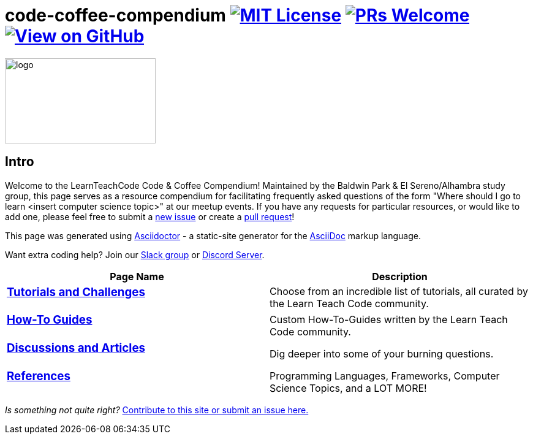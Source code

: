 = code-coffee-compendium image:https://img.shields.io/badge/License-MIT-yellow.svg[MIT License, link=https://opensource.org/licenses/MIT] image:https://img.shields.io/badge/PRs-welcome-brightgreen.svg?style=flat-square[PRs Welcome, link=http://makeapullrequest.com] image:https://img.shields.io/badge/View%20on-GitHub-orange[View on GitHub, link=https://github.com/LearnTeachCode/code-coffee-compendium/]

image:/code_coffeelogo.png[logo,246,139]

== Intro
Welcome to the LearnTeachCode Code & Coffee Compendium! Maintained by the Baldwin Park & El Sereno/Alhambra study group, this page serves as a resource compendium for facilitating frequently asked questions of the form "Where should I go to learn <insert computer science topic>" at our meetup events. If you have any requests for particular resources, or would like to add one, please feel free to submit a https://github.com/LearnTeachCode/code-coffee-compendium/issues/new[new issue] or create a https://help.github.com/en/articles/creating-a-pull-request-from-a-fork[pull request]!

This page was generated using https://asciidoctor.org/[Asciidoctor] - a static-site generator for the https://asciidoctor.org/docs/asciidoc-syntax-quick-reference[AsciiDoc] markup language.

Want extra coding help? Join our https://learnteachcode.org/slack[Slack group] or https://discord.gg/uS8eHD6[Discord Server].

[%header,cols=2]

|===

|Page Name |Description

a|
=== link:../tutorials/[Tutorials and Challenges]
|Choose from an incredible list of tutorials, all curated by the Learn Teach Code community.

a|
=== link:../how-to/[How-To Guides]
|Custom How-To-Guides written by the Learn Teach Code community.


a|
=== link:../discussions/[Discussions and Articles]
|Dig deeper into some of your burning questions.


a|
=== link:../references/[References]
|Programming Languages, Frameworks, Computer Science Topics, and a LOT MORE!

|===

_Is something not quite right?_ https://github.com/LearnTeachCode/code-coffee-compendium/issues/new?assignees=&labels=&template=feature_request.md&title=[Contribute to this site or submit an issue here.]
